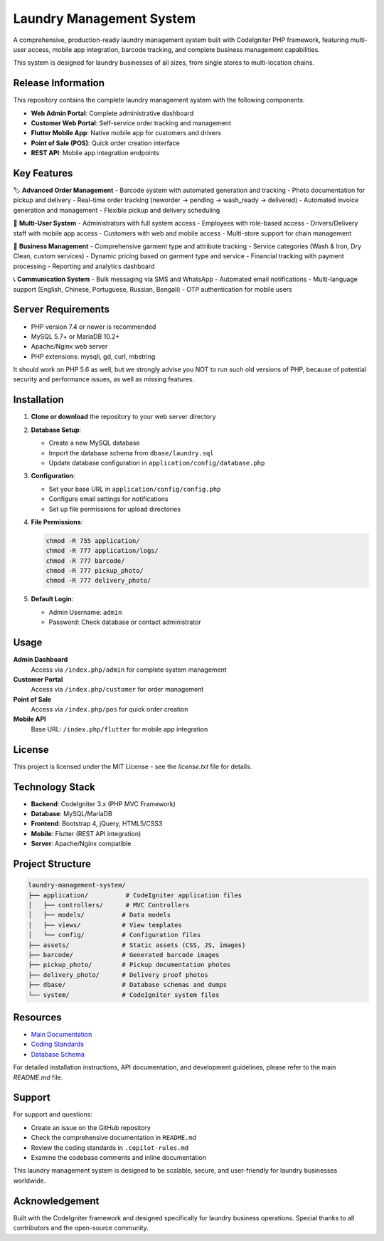 ###################
Laundry Management System
###################

A comprehensive, production-ready laundry management system built with CodeIgniter PHP framework, featuring multi-user access, mobile app integration, barcode tracking, and complete business management capabilities.

This system is designed for laundry businesses of all sizes, from single stores to multi-location chains.

*******************
Release Information
*******************

This repository contains the complete laundry management system with the following components:

- **Web Admin Portal**: Complete administrative dashboard
- **Customer Web Portal**: Self-service order tracking and management  
- **Flutter Mobile App**: Native mobile app for customers and drivers
- **Point of Sale (POS)**: Quick order creation interface
- **REST API**: Mobile app integration endpoints

**************************
Key Features
**************************

🏷️ **Advanced Order Management**
- Barcode system with automated generation and tracking
- Photo documentation for pickup and delivery
- Real-time order tracking (neworder → pending → wash_ready → delivered)
- Automated invoice generation and management
- Flexible pickup and delivery scheduling

👥 **Multi-User System**
- Administrators with full system access
- Employees with role-based access
- Drivers/Delivery staff with mobile app access
- Customers with web and mobile access
- Multi-store support for chain management

🧾 **Business Management**
- Comprehensive garment type and attribute tracking
- Service categories (Wash & Iron, Dry Clean, custom services)
- Dynamic pricing based on garment type and service
- Financial tracking with payment processing
- Reporting and analytics dashboard

📞 **Communication System**
- Bulk messaging via SMS and WhatsApp
- Automated email notifications
- Multi-language support (English, Chinese, Portuguese, Russian, Bengali)
- OTP authentication for mobile users

*******************
Server Requirements
*******************

- PHP version 7.4 or newer is recommended
- MySQL 5.7+ or MariaDB 10.2+
- Apache/Nginx web server
- PHP extensions: mysqli, gd, curl, mbstring

It should work on PHP 5.6 as well, but we strongly advise you NOT to run
such old versions of PHP, because of potential security and performance
issues, as well as missing features.

************
Installation
************

1. **Clone or download** the repository to your web server directory

2. **Database Setup**:
   
   - Create a new MySQL database
   - Import the database schema from ``dbase/laundry.sql``
   - Update database configuration in ``application/config/database.php``

3. **Configuration**:
   
   - Set your base URL in ``application/config/config.php``
   - Configure email settings for notifications
   - Set up file permissions for upload directories

4. **File Permissions**:
   
   .. code-block:: bash
   
      chmod -R 755 application/
      chmod -R 777 application/logs/
      chmod -R 777 barcode/
      chmod -R 777 pickup_photo/
      chmod -R 777 delivery_photo/

5. **Default Login**:
   
   - Admin Username: ``admin``
   - Password: Check database or contact administrator

*******
Usage
*******

**Admin Dashboard**
  Access via ``/index.php/admin`` for complete system management

**Customer Portal**  
  Access via ``/index.php/customer`` for order management

**Point of Sale**
  Access via ``/index.php/pos`` for quick order creation

**Mobile API**
  Base URL: ``/index.php/flutter`` for mobile app integration

*******
License
*******

This project is licensed under the MIT License - see the `license.txt` file for details.

*********
Technology Stack
*********

- **Backend**: CodeIgniter 3.x (PHP MVC Framework)
- **Database**: MySQL/MariaDB  
- **Frontend**: Bootstrap 4, jQuery, HTML5/CSS3
- **Mobile**: Flutter (REST API integration)
- **Server**: Apache/Nginx compatible

*********
Project Structure
*********

.. code-block::

   laundry-management-system/
   ├── application/          # CodeIgniter application files
   │   ├── controllers/      # MVC Controllers  
   │   ├── models/          # Data models
   │   ├── views/           # View templates
   │   └── config/          # Configuration files
   ├── assets/              # Static assets (CSS, JS, images)
   ├── barcode/             # Generated barcode images
   ├── pickup_photo/        # Pickup documentation photos
   ├── delivery_photo/      # Delivery proof photos
   ├── dbase/               # Database schemas and dumps
   └── system/              # CodeIgniter system files

*********
Resources
*********

-  `Main Documentation <README.md>`_
-  `Coding Standards <.copilot-rules.md>`_
-  `Database Schema <dbase/>`_

For detailed installation instructions, API documentation, and development guidelines, 
please refer to the main `README.md` file.

***************
Support
***************

For support and questions:

- Create an issue on the GitHub repository
- Check the comprehensive documentation in ``README.md``
- Review the coding standards in ``.copilot-rules.md``
- Examine the codebase comments and inline documentation

This laundry management system is designed to be scalable, secure, and user-friendly 
for laundry businesses worldwide.

***************
Acknowledgement
***************

Built with the CodeIgniter framework and designed specifically for laundry business 
operations. Special thanks to all contributors and the open-source community.

